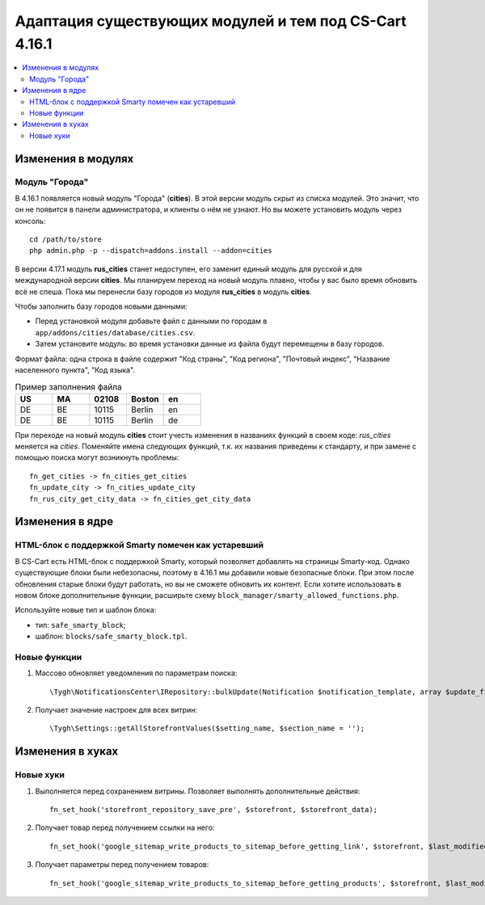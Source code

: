 *******************************************************
Адаптация существующих модулей и тем под CS-Cart 4.16.1
*******************************************************

.. contents::
    :local:
    :backlinks: none

===================
Изменения в модулях
===================

---------------
Модуль "Города"
---------------

В 4.16.1 появляется новый модуль "Города" (**cities**). В этой версии модуль скрыт из списка модулей. Это значит, что он не появится в панели администратора, и клиенты о нём не узнают. Но вы можете установить модуль через консоль::

  cd /path/to/store
  php admin.php -p --dispatch=addons.install --addon=cities

В версии 4.17.1 модуль **rus_cities** станет недоступен, его заменит единый модуль для русской и для международной версии **cities**. Мы планируем переход на новый модуль плавно, чтобы у вас было время обновить всё не спеша. Пока мы перенесли базу городов из модуля **rus_cities** в модуль **cities**.

Чтобы заполнить базу городов новыми данными:

* Перед установкой модуля добавьте файл с данными по городам в ``app/addons/cities/database/cities.csv``.

* Затем установите модуль: во время установки данные из файла будут перемещены в базу городов.

Формат файла: одна строка в файле содержит "Код страны", "Код региона", "Почтовый индекс", "Название населенного пункта", "Код языка".

.. list-table:: Пример заполнения файла
    :header-rows: 1
    :widths: 5 5 5 5 5

    *   -   US
        -   MA
        -   02108
        -   Boston
        -   en
    *   -   DE
        -   BE
        -   10115
        -   Berlin
        -   en
    *   -   DE
        -   BE
        -   10115
        -   Berlin
        -   de

При переходе на новый модуль **cities** стоит учесть изменения в названиях функций в своем коде: *rus_cities* меняется на *cities*. Поменяйте имена следующих функций, т.к. их названия приведены к стандарту, и при замене с помощью поиска могут возникнуть проблемы::

  fn_get_cities -> fn_cities_get_cities
  fn_update_city -> fn_cities_update_city
  fn_rus_city_get_city_data -> fn_cities_get_city_data

================
Изменения в ядре
================

----------------------------------------------------
HTML-блок с поддержкой Smarty помечен как устаревший
----------------------------------------------------

В CS-Cart есть HTML-блок с поддержкой Smarty, который позволяет добавлять на страницы Smarty-код. Однако существующие блоки были небезопасны, поэтому в 4.16.1 мы добавили новые безопасные блоки. При этом после обновления старые блоки будут работать, но вы не сможете обновить их контент. Если хотите использовать в новом блоке дополнительные функции, расширьте схему ``block_manager/smarty_allowed_functions.php``.

Используйте новые тип и шаблон блока:

* тип: ``safe_smarty_block``;
* шаблон: ``blocks/safe_smarty_block.tpl``. 

-------------
Новые функции
-------------

#. Массово обновляет уведомления по параметрам поиска::

       \Tygh\NotificationsCenter\IRepository::bulkUpdate(Notification $notification_template, array $update_fields = [], array $params = []);

#. Получает значение настроек для всех витрин::

       \Tygh\Settings::getAllStorefrontValues($setting_name, $section_name = '');

=================
Изменения в хуках
=================

----------
Новые хуки
----------

#. Выполняется перед сохранением витрины. Позволяет выполнять дополнительные действия::

       fn_set_hook('storefront_repository_save_pre', $storefront, $storefront_data);

#. Получает товар перед получением ссылки на него::

       fn_set_hook('google_sitemap_write_products_to_sitemap_before_getting_link', $storefront, $last_modified_time, $change_frequency, $priority, $file, $link_counter, $file_counter, $sitemap_header, $sitemap_footer, $languages, $products, $product, $page, $params, $sitemap_items);

#. Получает параметры перед получением товаров::

       fn_set_hook('google_sitemap_write_products_to_sitemap_before_getting_products', $storefront, $last_modified_time, $change_frequency, $priority, $file, $link_counter, $file_counter, $sitemap_header, $sitemap_footer, $languages, $products, $product, $page, $params, $query_condition).


